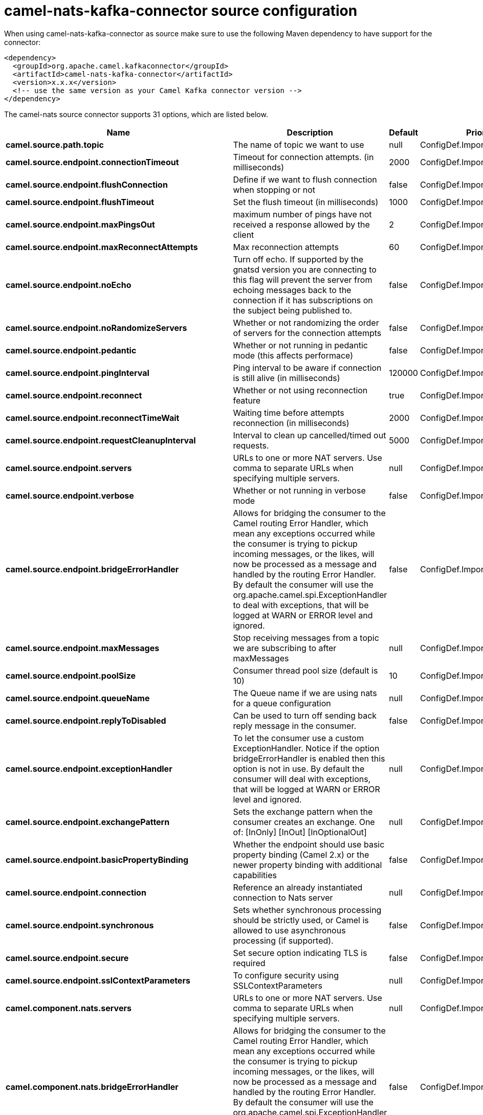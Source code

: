 // kafka-connector options: START
[[camel-nats-kafka-connector-source]]
= camel-nats-kafka-connector source configuration

When using camel-nats-kafka-connector as source make sure to use the following Maven dependency to have support for the connector:

[source,xml]
----
<dependency>
  <groupId>org.apache.camel.kafkaconnector</groupId>
  <artifactId>camel-nats-kafka-connector</artifactId>
  <version>x.x.x</version>
  <!-- use the same version as your Camel Kafka connector version -->
</dependency>
----


The camel-nats source connector supports 31 options, which are listed below.



[width="100%",cols="2,5,^1,2",options="header"]
|===
| Name | Description | Default | Priority
| *camel.source.path.topic* | The name of topic we want to use | null | ConfigDef.Importance.HIGH
| *camel.source.endpoint.connectionTimeout* | Timeout for connection attempts. (in milliseconds) | 2000 | ConfigDef.Importance.MEDIUM
| *camel.source.endpoint.flushConnection* | Define if we want to flush connection when stopping or not | false | ConfigDef.Importance.MEDIUM
| *camel.source.endpoint.flushTimeout* | Set the flush timeout (in milliseconds) | 1000 | ConfigDef.Importance.MEDIUM
| *camel.source.endpoint.maxPingsOut* | maximum number of pings have not received a response allowed by the client | 2 | ConfigDef.Importance.MEDIUM
| *camel.source.endpoint.maxReconnectAttempts* | Max reconnection attempts | 60 | ConfigDef.Importance.MEDIUM
| *camel.source.endpoint.noEcho* | Turn off echo. If supported by the gnatsd version you are connecting to this flag will prevent the server from echoing messages back to the connection if it has subscriptions on the subject being published to. | false | ConfigDef.Importance.MEDIUM
| *camel.source.endpoint.noRandomizeServers* | Whether or not randomizing the order of servers for the connection attempts | false | ConfigDef.Importance.MEDIUM
| *camel.source.endpoint.pedantic* | Whether or not running in pedantic mode (this affects performace) | false | ConfigDef.Importance.MEDIUM
| *camel.source.endpoint.pingInterval* | Ping interval to be aware if connection is still alive (in milliseconds) | 120000 | ConfigDef.Importance.MEDIUM
| *camel.source.endpoint.reconnect* | Whether or not using reconnection feature | true | ConfigDef.Importance.MEDIUM
| *camel.source.endpoint.reconnectTimeWait* | Waiting time before attempts reconnection (in milliseconds) | 2000 | ConfigDef.Importance.MEDIUM
| *camel.source.endpoint.requestCleanupInterval* | Interval to clean up cancelled/timed out requests. | 5000 | ConfigDef.Importance.MEDIUM
| *camel.source.endpoint.servers* | URLs to one or more NAT servers. Use comma to separate URLs when specifying multiple servers. | null | ConfigDef.Importance.MEDIUM
| *camel.source.endpoint.verbose* | Whether or not running in verbose mode | false | ConfigDef.Importance.MEDIUM
| *camel.source.endpoint.bridgeErrorHandler* | Allows for bridging the consumer to the Camel routing Error Handler, which mean any exceptions occurred while the consumer is trying to pickup incoming messages, or the likes, will now be processed as a message and handled by the routing Error Handler. By default the consumer will use the org.apache.camel.spi.ExceptionHandler to deal with exceptions, that will be logged at WARN or ERROR level and ignored. | false | ConfigDef.Importance.MEDIUM
| *camel.source.endpoint.maxMessages* | Stop receiving messages from a topic we are subscribing to after maxMessages | null | ConfigDef.Importance.MEDIUM
| *camel.source.endpoint.poolSize* | Consumer thread pool size (default is 10) | 10 | ConfigDef.Importance.MEDIUM
| *camel.source.endpoint.queueName* | The Queue name if we are using nats for a queue configuration | null | ConfigDef.Importance.MEDIUM
| *camel.source.endpoint.replyToDisabled* | Can be used to turn off sending back reply message in the consumer. | false | ConfigDef.Importance.MEDIUM
| *camel.source.endpoint.exceptionHandler* | To let the consumer use a custom ExceptionHandler. Notice if the option bridgeErrorHandler is enabled then this option is not in use. By default the consumer will deal with exceptions, that will be logged at WARN or ERROR level and ignored. | null | ConfigDef.Importance.MEDIUM
| *camel.source.endpoint.exchangePattern* | Sets the exchange pattern when the consumer creates an exchange. One of: [InOnly] [InOut] [InOptionalOut] | null | ConfigDef.Importance.MEDIUM
| *camel.source.endpoint.basicPropertyBinding* | Whether the endpoint should use basic property binding (Camel 2.x) or the newer property binding with additional capabilities | false | ConfigDef.Importance.MEDIUM
| *camel.source.endpoint.connection* | Reference an already instantiated connection to Nats server | null | ConfigDef.Importance.MEDIUM
| *camel.source.endpoint.synchronous* | Sets whether synchronous processing should be strictly used, or Camel is allowed to use asynchronous processing (if supported). | false | ConfigDef.Importance.MEDIUM
| *camel.source.endpoint.secure* | Set secure option indicating TLS is required | false | ConfigDef.Importance.MEDIUM
| *camel.source.endpoint.sslContextParameters* | To configure security using SSLContextParameters | null | ConfigDef.Importance.MEDIUM
| *camel.component.nats.servers* | URLs to one or more NAT servers. Use comma to separate URLs when specifying multiple servers. | null | ConfigDef.Importance.MEDIUM
| *camel.component.nats.bridgeErrorHandler* | Allows for bridging the consumer to the Camel routing Error Handler, which mean any exceptions occurred while the consumer is trying to pickup incoming messages, or the likes, will now be processed as a message and handled by the routing Error Handler. By default the consumer will use the org.apache.camel.spi.ExceptionHandler to deal with exceptions, that will be logged at WARN or ERROR level and ignored. | false | ConfigDef.Importance.MEDIUM
| *camel.component.nats.basicPropertyBinding* | Whether the component should use basic property binding (Camel 2.x) or the newer property binding with additional capabilities | false | ConfigDef.Importance.MEDIUM
| *camel.component.nats.useGlobalSslContextParameters* | Enable usage of global SSL context parameters. | false | ConfigDef.Importance.MEDIUM
|===
// kafka-connector options: END
